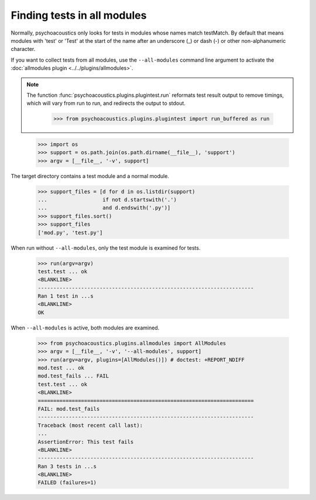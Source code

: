 Finding tests in all modules
============================

Normally, psychoacoustics only looks for tests in modules whose names match testMatch. By
default that means modules with 'test' or 'Test' at the start of the name
after an underscore (_) or dash (-) or other non-alphanumeric character.

If you want to collect tests from all modules, use the ``--all-modules``
command line argument to activate the :doc:`allmodules plugin
<../../plugins/allmodules>`.

.. Note ::

   The function :func:`psychoacoustics.plugins.plugintest.run` reformats test result
   output to remove timings, which will vary from run to run, and
   redirects the output to stdout.

    >>> from psychoacoustics.plugins.plugintest import run_buffered as run

..

    >>> import os
    >>> support = os.path.join(os.path.dirname(__file__), 'support')
    >>> argv = [__file__, '-v', support]

The target directory contains a test module and a normal module.

    >>> support_files = [d for d in os.listdir(support)
    ...                  if not d.startswith('.')
    ...                  and d.endswith('.py')]
    >>> support_files.sort()
    >>> support_files
    ['mod.py', 'test.py']

When run without ``--all-modules``, only the test module is examined for tests.

    >>> run(argv=argv)
    test.test ... ok
    <BLANKLINE>
    ----------------------------------------------------------------------
    Ran 1 test in ...s
    <BLANKLINE>
    OK

When ``--all-modules`` is active, both modules are examined.

    >>> from psychoacoustics.plugins.allmodules import AllModules
    >>> argv = [__file__, '-v', '--all-modules', support]
    >>> run(argv=argv, plugins=[AllModules()]) # doctest: +REPORT_NDIFF
    mod.test ... ok
    mod.test_fails ... FAIL
    test.test ... ok
    <BLANKLINE>
    ======================================================================
    FAIL: mod.test_fails
    ----------------------------------------------------------------------
    Traceback (most recent call last):
    ...
    AssertionError: This test fails
    <BLANKLINE>
    ----------------------------------------------------------------------
    Ran 3 tests in ...s
    <BLANKLINE>
    FAILED (failures=1)



